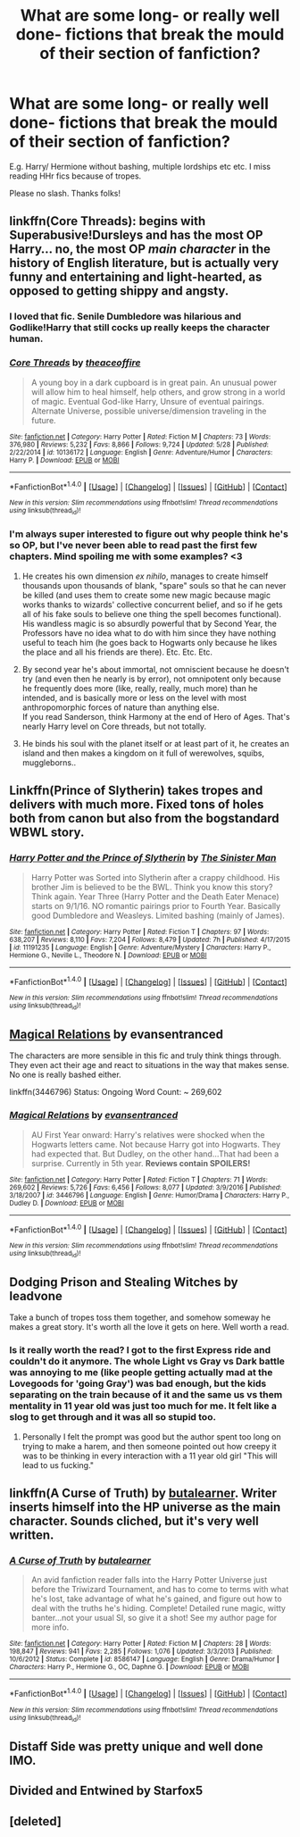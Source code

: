 #+TITLE: What are some long- or really well done- fictions that break the mould of their section of fanfiction?

* What are some long- or really well done- fictions that break the mould of their section of fanfiction?
:PROPERTIES:
:Author: FirstHomosapien
:Score: 11
:DateUnix: 1514909025.0
:DateShort: 2018-Jan-02
:END:
E.g. Harry/ Hermione without bashing, multiple lordships etc etc. I miss reading HHr fics because of tropes.

Please no slash. Thanks folks!


** linkffn(Core Threads): begins with Superabusive!Dursleys and has the most OP Harry... no, the most OP /main character/ in the history of English literature, but is actually very funny and entertaining and light-hearted, as opposed to getting shippy and angsty.
:PROPERTIES:
:Author: Achille-Talon
:Score: 10
:DateUnix: 1514909474.0
:DateShort: 2018-Jan-02
:END:

*** I loved that fic. Senile Dumbledore was hilarious and Godlike!Harry that still cocks up really keeps the character human.
:PROPERTIES:
:Author: FirstHomosapien
:Score: 3
:DateUnix: 1514909765.0
:DateShort: 2018-Jan-02
:END:


*** [[http://www.fanfiction.net/s/10136172/1/][*/Core Threads/*]] by [[https://www.fanfiction.net/u/4665282/theaceoffire][/theaceoffire/]]

#+begin_quote
  A young boy in a dark cupboard is in great pain. An unusual power will allow him to heal himself, help others, and grow strong in a world of magic. Eventual God-like Harry, Unsure of eventual pairings. Alternate Universe, possible universe/dimension traveling in the future.
#+end_quote

^{/Site/: [[http://www.fanfiction.net/][fanfiction.net]] *|* /Category/: Harry Potter *|* /Rated/: Fiction M *|* /Chapters/: 73 *|* /Words/: 376,980 *|* /Reviews/: 5,232 *|* /Favs/: 8,866 *|* /Follows/: 9,724 *|* /Updated/: 5/28 *|* /Published/: 2/22/2014 *|* /id/: 10136172 *|* /Language/: English *|* /Genre/: Adventure/Humor *|* /Characters/: Harry P. *|* /Download/: [[http://www.ff2ebook.com/old/ffn-bot/index.php?id=10136172&source=ff&filetype=epub][EPUB]] or [[http://www.ff2ebook.com/old/ffn-bot/index.php?id=10136172&source=ff&filetype=mobi][MOBI]]}

--------------

*FanfictionBot*^{1.4.0} *|* [[[https://github.com/tusing/reddit-ffn-bot/wiki/Usage][Usage]]] | [[[https://github.com/tusing/reddit-ffn-bot/wiki/Changelog][Changelog]]] | [[[https://github.com/tusing/reddit-ffn-bot/issues/][Issues]]] | [[[https://github.com/tusing/reddit-ffn-bot/][GitHub]]] | [[[https://www.reddit.com/message/compose?to=tusing][Contact]]]

^{/New in this version: Slim recommendations using/ ffnbot!slim! /Thread recommendations using/ linksub(thread_id)!}
:PROPERTIES:
:Author: FanfictionBot
:Score: 1
:DateUnix: 1514909486.0
:DateShort: 2018-Jan-02
:END:


*** I'm always super interested to figure out why people think he's so OP, but I've never been able to read past the first few chapters. Mind spoiling me with some examples? <3
:PROPERTIES:
:Author: FerusGrim
:Score: 1
:DateUnix: 1514923859.0
:DateShort: 2018-Jan-02
:END:

**** He creates his own dimension /ex nihilo/, manages to create himself thousands upon thousands of blank, "spare" souls so that he can never be killed (and uses them to create some new magic because magic works thanks to wizards' collective concurrent belief, and so if he gets all of his fake souls to believe one thing the spell becomes functional). His wandless magic is so absurdly powerful that by Second Year, the Professors have no idea what to do with him since they have nothing useful to teach him (he goes back to Hogwarts only because he likes the place and all his friends are there). Etc. Etc. Etc.
:PROPERTIES:
:Author: Achille-Talon
:Score: 4
:DateUnix: 1514924353.0
:DateShort: 2018-Jan-02
:END:


**** By second year he's about immortal, not omniscient because he doesn't try (and even then he nearly is by error), not omnipotent only because he frequently does more (like, really, really, much more) than he intended, and is basically more or less on the level with most anthropomorphic forces of nature than anything else.\\
If you read Sanderson, think Harmony at the end of Hero of Ages. That's nearly Harry level on Core threads, but not totally.
:PROPERTIES:
:Author: graendallstud
:Score: 4
:DateUnix: 1514928160.0
:DateShort: 2018-Jan-03
:END:


**** He binds his soul with the planet itself or at least part of it, he creates an island and then makes a kingdom on it full of werewolves, squibs, muggleborns..
:PROPERTIES:
:Author: Edocsiru
:Score: 2
:DateUnix: 1514930024.0
:DateShort: 2018-Jan-03
:END:


** Linkffn(Prince of Slytherin) takes tropes and delivers with much more. Fixed tons of holes both from canon but also from the bogstandard WBWL story.
:PROPERTIES:
:Author: JoseElEntrenador
:Score: 7
:DateUnix: 1514942842.0
:DateShort: 2018-Jan-03
:END:

*** [[http://www.fanfiction.net/s/11191235/1/][*/Harry Potter and the Prince of Slytherin/*]] by [[https://www.fanfiction.net/u/4788805/The-Sinister-Man][/The Sinister Man/]]

#+begin_quote
  Harry Potter was Sorted into Slytherin after a crappy childhood. His brother Jim is believed to be the BWL. Think you know this story? Think again. Year Three (Harry Potter and the Death Eater Menace) starts on 9/1/16. NO romantic pairings prior to Fourth Year. Basically good Dumbledore and Weasleys. Limited bashing (mainly of James).
#+end_quote

^{/Site/: [[http://www.fanfiction.net/][fanfiction.net]] *|* /Category/: Harry Potter *|* /Rated/: Fiction T *|* /Chapters/: 97 *|* /Words/: 638,207 *|* /Reviews/: 8,110 *|* /Favs/: 7,204 *|* /Follows/: 8,479 *|* /Updated/: 7h *|* /Published/: 4/17/2015 *|* /id/: 11191235 *|* /Language/: English *|* /Genre/: Adventure/Mystery *|* /Characters/: Harry P., Hermione G., Neville L., Theodore N. *|* /Download/: [[http://www.ff2ebook.com/old/ffn-bot/index.php?id=11191235&source=ff&filetype=epub][EPUB]] or [[http://www.ff2ebook.com/old/ffn-bot/index.php?id=11191235&source=ff&filetype=mobi][MOBI]]}

--------------

*FanfictionBot*^{1.4.0} *|* [[[https://github.com/tusing/reddit-ffn-bot/wiki/Usage][Usage]]] | [[[https://github.com/tusing/reddit-ffn-bot/wiki/Changelog][Changelog]]] | [[[https://github.com/tusing/reddit-ffn-bot/issues/][Issues]]] | [[[https://github.com/tusing/reddit-ffn-bot/][GitHub]]] | [[[https://www.reddit.com/message/compose?to=tusing][Contact]]]

^{/New in this version: Slim recommendations using/ ffnbot!slim! /Thread recommendations using/ linksub(thread_id)!}
:PROPERTIES:
:Author: FanfictionBot
:Score: 3
:DateUnix: 1514942865.0
:DateShort: 2018-Jan-03
:END:


** [[https://www.fanfiction.net/s/3446796/1/Magical-Relations][Magical Relations]] by evansentranced

The characters are more sensible in this fic and truly think things through. They even act their age and react to situations in the way that makes sense. No one is really bashed either.

linkffn(3446796) Status: Ongoing Word Count: ~ 269,602
:PROPERTIES:
:Author: FairyRave
:Score: 4
:DateUnix: 1514930211.0
:DateShort: 2018-Jan-03
:END:

*** [[http://www.fanfiction.net/s/3446796/1/][*/Magical Relations/*]] by [[https://www.fanfiction.net/u/651163/evansentranced][/evansentranced/]]

#+begin_quote
  AU First Year onward: Harry's relatives were shocked when the Hogwarts letters came. Not because Harry got into Hogwarts. They had expected that. But Dudley, on the other hand...That had been a surprise. Currently in 5th year. *Reviews contain SPOILERS!*
#+end_quote

^{/Site/: [[http://www.fanfiction.net/][fanfiction.net]] *|* /Category/: Harry Potter *|* /Rated/: Fiction T *|* /Chapters/: 71 *|* /Words/: 269,602 *|* /Reviews/: 5,726 *|* /Favs/: 6,456 *|* /Follows/: 8,077 *|* /Updated/: 3/9/2016 *|* /Published/: 3/18/2007 *|* /id/: 3446796 *|* /Language/: English *|* /Genre/: Humor/Drama *|* /Characters/: Harry P., Dudley D. *|* /Download/: [[http://www.ff2ebook.com/old/ffn-bot/index.php?id=3446796&source=ff&filetype=epub][EPUB]] or [[http://www.ff2ebook.com/old/ffn-bot/index.php?id=3446796&source=ff&filetype=mobi][MOBI]]}

--------------

*FanfictionBot*^{1.4.0} *|* [[[https://github.com/tusing/reddit-ffn-bot/wiki/Usage][Usage]]] | [[[https://github.com/tusing/reddit-ffn-bot/wiki/Changelog][Changelog]]] | [[[https://github.com/tusing/reddit-ffn-bot/issues/][Issues]]] | [[[https://github.com/tusing/reddit-ffn-bot/][GitHub]]] | [[[https://www.reddit.com/message/compose?to=tusing][Contact]]]

^{/New in this version: Slim recommendations using/ ffnbot!slim! /Thread recommendations using/ linksub(thread_id)!}
:PROPERTIES:
:Author: FanfictionBot
:Score: 1
:DateUnix: 1514930242.0
:DateShort: 2018-Jan-03
:END:


** Dodging Prison and Stealing Witches by leadvone

Take a bunch of tropes toss them together, and somehow someway he makes a great story. It's worth all the love it gets on here. Well worth a read.
:PROPERTIES:
:Author: moomoogoat
:Score: 7
:DateUnix: 1514923417.0
:DateShort: 2018-Jan-02
:END:

*** Is it really worth the read? I got to the first Express ride and couldn't do it anymore. The whole Light vs Gray vs Dark battle was annoying to me (like people getting actually mad at the Lovegoods for 'going Gray') was bad enough, but the kids separating on the train because of it and the same us vs them mentality in 11 year old was just too much for me. It felt like a slog to get through and it was all so stupid too.
:PROPERTIES:
:Author: AskMeAboutKtizo
:Score: 3
:DateUnix: 1514956230.0
:DateShort: 2018-Jan-03
:END:

**** Personally I felt the prompt was good but the author spent too long on trying to make a harem, and then someone pointed out how creepy it was to be thinking in every interaction with a 11 year old girl "This will lead to us fucking."
:PROPERTIES:
:Author: gnitiwrdrawkcab
:Score: 3
:DateUnix: 1514973576.0
:DateShort: 2018-Jan-03
:END:


** linkffn(A Curse of Truth) by [[https://www.fanfiction.net/u/4024547/butalearner][butalearner]]. Writer inserts himself into the HP universe as the main character. Sounds cliched, but it's very well written.
:PROPERTIES:
:Author: Ambush
:Score: 3
:DateUnix: 1514942474.0
:DateShort: 2018-Jan-03
:END:

*** [[http://www.fanfiction.net/s/8586147/1/][*/A Curse of Truth/*]] by [[https://www.fanfiction.net/u/4024547/butalearner][/butalearner/]]

#+begin_quote
  An avid fanfiction reader falls into the Harry Potter Universe just before the Triwizard Tournament, and has to come to terms with what he's lost, take advantage of what he's gained, and figure out how to deal with the truths he's hiding. Complete! Detailed rune magic, witty banter...not your usual SI, so give it a shot! See my author page for more info.
#+end_quote

^{/Site/: [[http://www.fanfiction.net/][fanfiction.net]] *|* /Category/: Harry Potter *|* /Rated/: Fiction M *|* /Chapters/: 28 *|* /Words/: 198,847 *|* /Reviews/: 941 *|* /Favs/: 2,285 *|* /Follows/: 1,076 *|* /Updated/: 3/3/2013 *|* /Published/: 10/6/2012 *|* /Status/: Complete *|* /id/: 8586147 *|* /Language/: English *|* /Genre/: Drama/Humor *|* /Characters/: Harry P., Hermione G., OC, Daphne G. *|* /Download/: [[http://www.ff2ebook.com/old/ffn-bot/index.php?id=8586147&source=ff&filetype=epub][EPUB]] or [[http://www.ff2ebook.com/old/ffn-bot/index.php?id=8586147&source=ff&filetype=mobi][MOBI]]}

--------------

*FanfictionBot*^{1.4.0} *|* [[[https://github.com/tusing/reddit-ffn-bot/wiki/Usage][Usage]]] | [[[https://github.com/tusing/reddit-ffn-bot/wiki/Changelog][Changelog]]] | [[[https://github.com/tusing/reddit-ffn-bot/issues/][Issues]]] | [[[https://github.com/tusing/reddit-ffn-bot/][GitHub]]] | [[[https://www.reddit.com/message/compose?to=tusing][Contact]]]

^{/New in this version: Slim recommendations using/ ffnbot!slim! /Thread recommendations using/ linksub(thread_id)!}
:PROPERTIES:
:Author: FanfictionBot
:Score: 2
:DateUnix: 1514942497.0
:DateShort: 2018-Jan-03
:END:


** Distaff Side was pretty unique and well done IMO.
:PROPERTIES:
:Author: ForumWarrior
:Score: 2
:DateUnix: 1514945093.0
:DateShort: 2018-Jan-03
:END:


** Divided and Entwined by Starfox5
:PROPERTIES:
:Author: bless_ure_harte
:Score: 1
:DateUnix: 1514931938.0
:DateShort: 2018-Jan-03
:END:


** [deleted]
:PROPERTIES:
:Score: 1
:DateUnix: 1514945606.0
:DateShort: 2018-Jan-03
:END:

